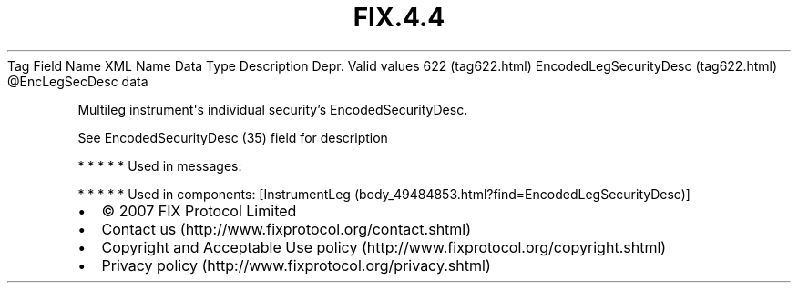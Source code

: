 .TH FIX.4.4 "" "" "Tag #622"
Tag
Field Name
XML Name
Data Type
Description
Depr.
Valid values
622 (tag622.html)
EncodedLegSecurityDesc (tag622.html)
\@EncLegSecDesc
data
.PP
Multileg instrument\[aq]s individual security’s
EncodedSecurityDesc.
.PP
See EncodedSecurityDesc (35) field for description
.PP
   *   *   *   *   *
Used in messages:
.PP
   *   *   *   *   *
Used in components:
[InstrumentLeg (body_49484853.html?find=EncodedLegSecurityDesc)]

.PD 0
.P
.PD

.PP
.PP
.IP \[bu] 2
© 2007 FIX Protocol Limited
.IP \[bu] 2
Contact us (http://www.fixprotocol.org/contact.shtml)
.IP \[bu] 2
Copyright and Acceptable Use policy (http://www.fixprotocol.org/copyright.shtml)
.IP \[bu] 2
Privacy policy (http://www.fixprotocol.org/privacy.shtml)
